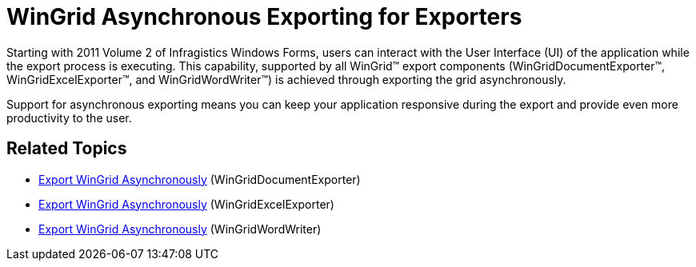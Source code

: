 ﻿////

|metadata|
{
    "name": "whats-new-wingrid-asynchronous-exporting-for-exporters",
    "controlName": [],
    "tags": ["Exporting","Grids"],
    "guid": "ece861fa-70aa-4b37-83c2-e84ba862dd1c",  
    "buildFlags": [],
    "createdOn": "2011-08-31T19:00:43.5013281Z"
}
|metadata|
////

= WinGrid Asynchronous Exporting for Exporters

Starting with 2011 Volume 2 of Infragistics Windows Forms, users can interact with the User Interface (UI) of the application while the export process is executing. This capability, supported by all WinGrid™ export components (WinGridDocumentExporter™, WinGridExcelExporter™, and WinGridWordWriter™) is achieved through exporting the grid asynchronously.

Support for asynchronous exporting means you can keep your application responsive during the export and provide even more productivity to the user.

== Related Topics

* link:wingriddocumentexporter-export-wingrid-asynchronously.html[Export WinGrid Asynchronously] (WinGridDocumentExporter)
* link:wingridexcelexporter-export-wingrid-asynchronously.html[Export WinGrid Asynchronously] (WinGridExcelExporter)
* link:wingridwordwriter-export-wingrid-asynchronously.html[Export WinGrid Asynchronously] (WinGridWordWriter)